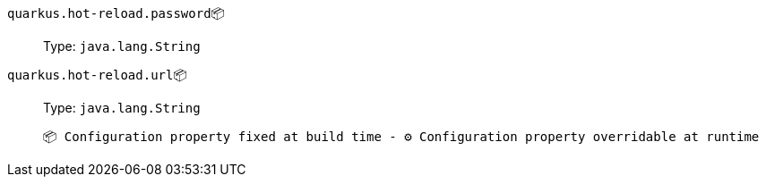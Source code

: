 
`quarkus.hot-reload.password`📦:: 
+
Type: `java.lang.String` +



`quarkus.hot-reload.url`📦:: 
+
Type: `java.lang.String` +



 📦 Configuration property fixed at build time - ⚙️️ Configuration property overridable at runtime 

